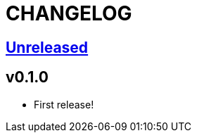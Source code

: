 CHANGELOG
=========

== https://github.com/eraserhd/kak-plumb/compare/v0.1.0...HEAD[Unreleased]

== v0.1.0

* First release!
